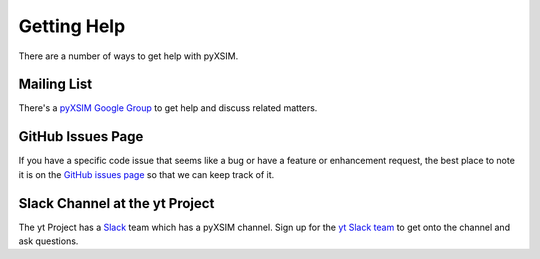 .. _getting-help:

Getting Help
------------

There are a number of ways to get help with pyXSIM.

Mailing List
============

There's a `pyXSIM Google Group <https://groups.google.com/forum/#!forum/pyxsim>`_
to get help and discuss related matters.

GitHub Issues Page
==================

If you have a specific code issue that seems like a bug or have a feature or
enhancement request, the best place to note it is on the
`GitHub issues page <http://github.com/jzuhone/pyxsim/issues>`_ so that we can
keep track of it.

Slack Channel at the yt Project
===============================

The yt Project has a `Slack <http://www.slack.com>`_ team which has a pyXSIM
channel. Sign up for the `yt Slack team <http://yt-project.slack.com>`_ to get
onto the channel and ask questions.
